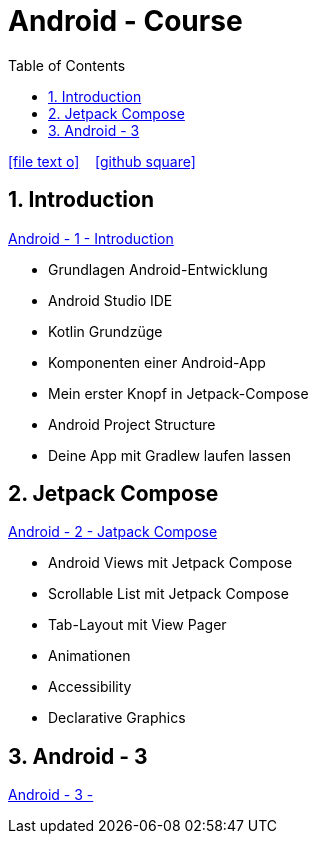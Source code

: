 = Android - Course
ifndef::imagesdir[:imagesdir: images]
:icons: font
:source-highlighter: highlight.js
:experimental:
:sectnums:
:toc:
ifdef::backend-html5[]

// https://fontawesome.com/v4.7.0/icons/
icon:file-text-o[link=https://raw.githubusercontent.com/UnterrainerInformatik/documents/main/asciidocs/{docname}.adoc] ‏ ‏ ‎
icon:github-square[link=https://github.com/UnterrainerInformatik/documents] ‏ ‏ ‎
endif::backend-html5[]

== Introduction
link:https://unterrainerinformatik.github.io/lectures/android-1.html[Android - 1 - Introduction]

* Grundlagen Android-Entwicklung
* Android Studio IDE
* Kotlin Grundzüge
* Komponenten einer Android-App
* Mein erster Knopf in Jetpack-Compose
* Android Project Structure
* Deine App mit Gradlew laufen lassen

== Jetpack Compose
link:https://unterrainerinformatik.github.io/lectures/android-2.html[Android - 2 - Jatpack Compose]

* Android Views mit Jetpack Compose
* Scrollable List mit Jetpack Compose
* Tab-Layout mit View Pager
* Animationen
* Accessibility
* Declarative Graphics

== Android - 3
link:https://unterrainerinformatik.github.io/lectures/android-3.html[Android - 3 - ]
